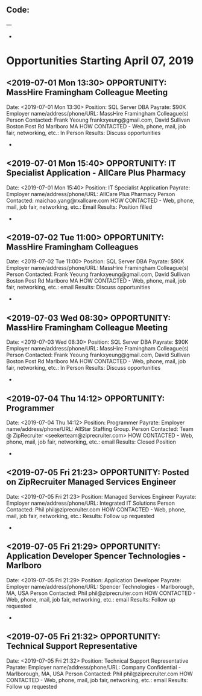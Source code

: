 
** Code:
---
-
* Opportunities Starting April 07, 2019
** <2019-07-01 Mon 13:30> OPPORTUNITY:  MassHire Framingham Colleague Meeting 
   Date: <2019-07-01 Mon 13:30>
   Position: SQL Server DBA
   Payrate: $90K
   Employer name/address/phone/URL: MassHire Framingham Colleague(s)
   Person Contacted: Frank Yeoung  frankxyeung@gmail.com, David Sullivan Boston Post Rd Marlboro MA
   HOW CONTACTED - Web, phone, mail, job fair, networking, etc.: In Person
   Results: Discuss opportunities
-

** <2019-07-01 Mon 15:40> OPPORTUNITY: IT Specialist Application - AllCare Plus Pharmacy
   Date: <2019-07-01 Mon 15:40> 
   Position: IT Specialist Application
   Payrate:
   Employer name/address/phone/URL: AllCare Plus Pharmacy
   Person Contacted: maichao.yang@rxallcare.com
   HOW CONTACTED - Web, phone, mail, job fair, networking, etc.: Email
   Results: Position filled
-

** <2019-07-02 Tue 11:00> OPPORTUNITY:  MassHire Framingham Colleagues 
   Date: <2019-07-02 Tue 11:00>
   Position: SQL Server DBA
   Payrate: $90K
   Employer name/address/phone/URL: MassHire Framingham Colleague(s)
   Person Contacted: Frank Yeoung  frankxyeung@gmail.com, David Sullivan Boston Post Rd Marlboro MA
   HOW CONTACTED - Web, phone, mail, job fair, networking, etc.: email
   Results: Discuss opportunities
-
** <2019-07-03 Wed 08:30> OPPORTUNITY:  MassHire Framingham Colleague Meeting 
   Date: <2019-07-03 Wed 08:30>
   Position: SQL Server DBA
   Payrate: $90K
   Employer name/address/phone/URL: MassHire Framingham Colleague(s)
   Person Contacted: Frank Yeoung  frankxyeung@gmail.com, David Sullivan Boston Post Rd Marlboro MA
   HOW CONTACTED - Web, phone, mail, job fair, networking, etc.: In Person
   Results: Discuss opportunities
-
** <2019-07-04 Thu 14:12> OPPORTUNITY: Programmer
   Date: <2019-07-04 Thu 14:12> 
   Position: Programmer
   Payrate:
   Employer name/address/phone/URL: AllStar Staffing Group.
   Person Contacted: Team @ ZipRecruiter <seekerteam@ziprecruiter.com> 
   HOW CONTACTED - Web, phone, mail, job fair, networking, etc.: email
   Results: Closed Position
-

** <2019-07-05 Fri 21:23> OPPORTUNITY:  Posted on ZipRecruiter Managed Services Engineer 
   Date: <2019-07-05 Fri 21:23> 
   Position:  Managed Services Engineer 
   Payrate:
   Employer name/address/phone/URL:  Integrated IT Solutions
   Person Contacted: Phil phil@ziprecruiter.com
   HOW CONTACTED - Web, phone, mail, job fair, networking, etc.:
   Results: Follow up requested
-

** <2019-07-05 Fri 21:29> OPPORTUNITY:  Application Developer Spencer Technologies - Marlboro
   Date: <2019-07-05 Fri 21:29> 
   Position: Application Developer
   Payrate:
   Employer name/address/phone/URL:  Spencer Technologies - Marlborough, MA, USA 
   Person Contacted: Phil phil@ziprecruiter.com
   HOW CONTACTED - Web, phone, mail, job fair, networking, etc.: email
   Results: Follow up requested
-

** <2019-07-05 Fri 21:32> OPPORTUNITY: Technical Support Representative
   Date: <2019-07-05 Fri 21:32> 
   Position: Technical Support Representative
   Payrate:
   Employer name/address/phone/URL:  Company Confidential - Marlborough, MA, USA 
   Person Contacted: Phil phil@ziprecruiter.com
   HOW CONTACTED - Web, phone, mail, job fair, networking, etc.: email
   Results: Follow up requested


